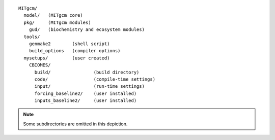 
::

   MITgcm/
     model/   (MITgcm core)
     pkg/     (MITgcm modules)
       gud/   (biochemistry and ecosystem modules)
     tools/
       genmake2        (shell script)
       build_options   (compiler options)
     mysetups/         (user created)
       CBIOMES/
         build/                (build directory)
         code/                 (compile-time settings)
         input/                (run-time settings)
         forcing_baseline2/    (user installed)
         inputs_baseline2/     (user installed)

.. note::

   Some subdirectories are omitted in this depiction.
